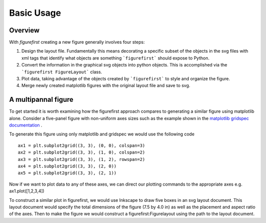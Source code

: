 Basic Usage
===========

Overview
--------

With `figurefirst` creating a new figure generally involves four steps:

1.	Design the layout file. Fundamentally this means decorating a specific subset of the objects in the svg files with xml tags that identify what objects are something ```figurefirst``` should expose to Python.
2.	Convert the information in the graphical svg objects into python objects. This is accomplished via the ```figurefirst FigureLayout``` class.
3.	Plot data, taking advantage of the objects created by ```figurefirst``` to style and organize the figure.
4.	Merge newly created matplotlib figures with the original layout file and save to svg.


A multipannal figure
---------------------------

To get started it is worth examining how the figurefirst approach compares to generating a similar figure using matplotlib alone. Consider a five-panel figure with non-uniform axes sizes such as the example shown in the `matplotlib gridspec documentation <http://matplotlib.org/users/gridspec.html>`_ .

To generate this figure using only matplotlib and gridspec we would use the following code ::

	ax1 = plt.subplot2grid((3, 3), (0, 0), colspan=3)
	ax2 = plt.subplot2grid((3, 3), (1, 0), colspan=2)
	ax3 = plt.subplot2grid((3, 3), (1, 2), rowspan=2)
	ax4 = plt.subplot2grid((3, 3), (2, 0))
	ax5 = plt.subplot2grid((3, 3), (2, 1))

.. image:: https://matplotlib.org/users/plotting/examples/demo_gridspec01.png

Now if we want to plot data to any of these axes, we can direct our plotting commands to the appropriate axes e.g. ax1.plot([1,2,3,4])

To construct a similar plot in figurefirst, we would use Inkscape to draw five boxes in an svg layout document. This layout document would specify the total dimensions of the figure (7.5 by 4.0 in) as well as the placement and aspect ratio of the axes. Then to make the figure we would construct a figurefirst:Figurelayout using the path to the layout document.

